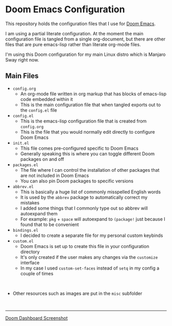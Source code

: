 #+html: <p align="center"><img src="misc/splash/smaller-cute-demon.png" width=200 height=200/></p>
#+html: <p align="center"><a href="https://www.gnu.org/software/emacs/emacs.html#Releases"><img src="https://img.shields.io/badge/Emacs-27.1%20%E2%80%93%2028.0.60-blueviolet.svg?style=flat-square&logo=GNU%20Emacs&logoColor=white"></a> <a href="https://orgmode.org"><img src="https://img.shields.io/badge/Org-literate%20config-%2377aa99?style=flat-square&logo=org&logoColor=white"></a></p>

* Doom Emacs Configuration

This repository holds the configuration files that I use for [[https://github.com/hlissner/doom-emacs][Doom Emacs]].

I am using a partial literate configuration. At the moment the main configuration file is tangled from a single org-document, but there are other files that are pure emacs-lisp rather than literate org-mode files.

I'm using this Doom configuration for my main Linux distro which is Manjaro Sway right now.

** Main Files
+ ~config.org~
  - An org-mode file written in org markup that has blocks of emacs-lisp code embedded within it
  - This is the main configuration file that when tangled exports out to the ~config.el~ file

+ ~config.el~
  - This is the emacs-lisp configuration file that is created from ~config.org~
  - This is the file that you would normally edit directly to configure Doom Emacs

+ ~init.el~
  - This file comes pre-configured specific to Doom Emacs
  - Generally speaking this is where you can toggle different Doom packages on and off

+ ~packages.el~
  - The file where I can control the installation of other packages that are not included in Doom Emacs
  - You can also pin Doom packages to specific versions

+ ~abbrev.el~
  - This is basically a huge list of commonly misspelled English words
  - It is used by the ~abbrev~ package to automatically correct my mistakes
  - I added some things that I commonly type out so abbrev will autoexpand them
  - For example:
    ~pkg~ + ~space~ will autoexpand to ~(package!~ just because I found that to be convenient

+ ~bindings.el~
  - I decided to create a separate file for my personal custom keybinds

+ ~custom.el~
  - Doom Emacs is set up to create this file in your configuration directory
  - It's only created if the user makes any changes via the ~customize~ interface
  - In my case I used ~custom-set-faces~ instead of ~setq~ in my config a couple of times
@@html:<br>@@
+ Other resources such as images are put in the ~misc~ subfolder
@@html:<br>@@
-----

#+name: fig: Doom Dashboard
#+caption: Screenshot of my Doom dashboard
#+attr_org: :width 800
#+attr_html: :scale 0.33
[[file:misc/screenshots/doom-dashboard.png][Doom Dashboard Screenshot]]

